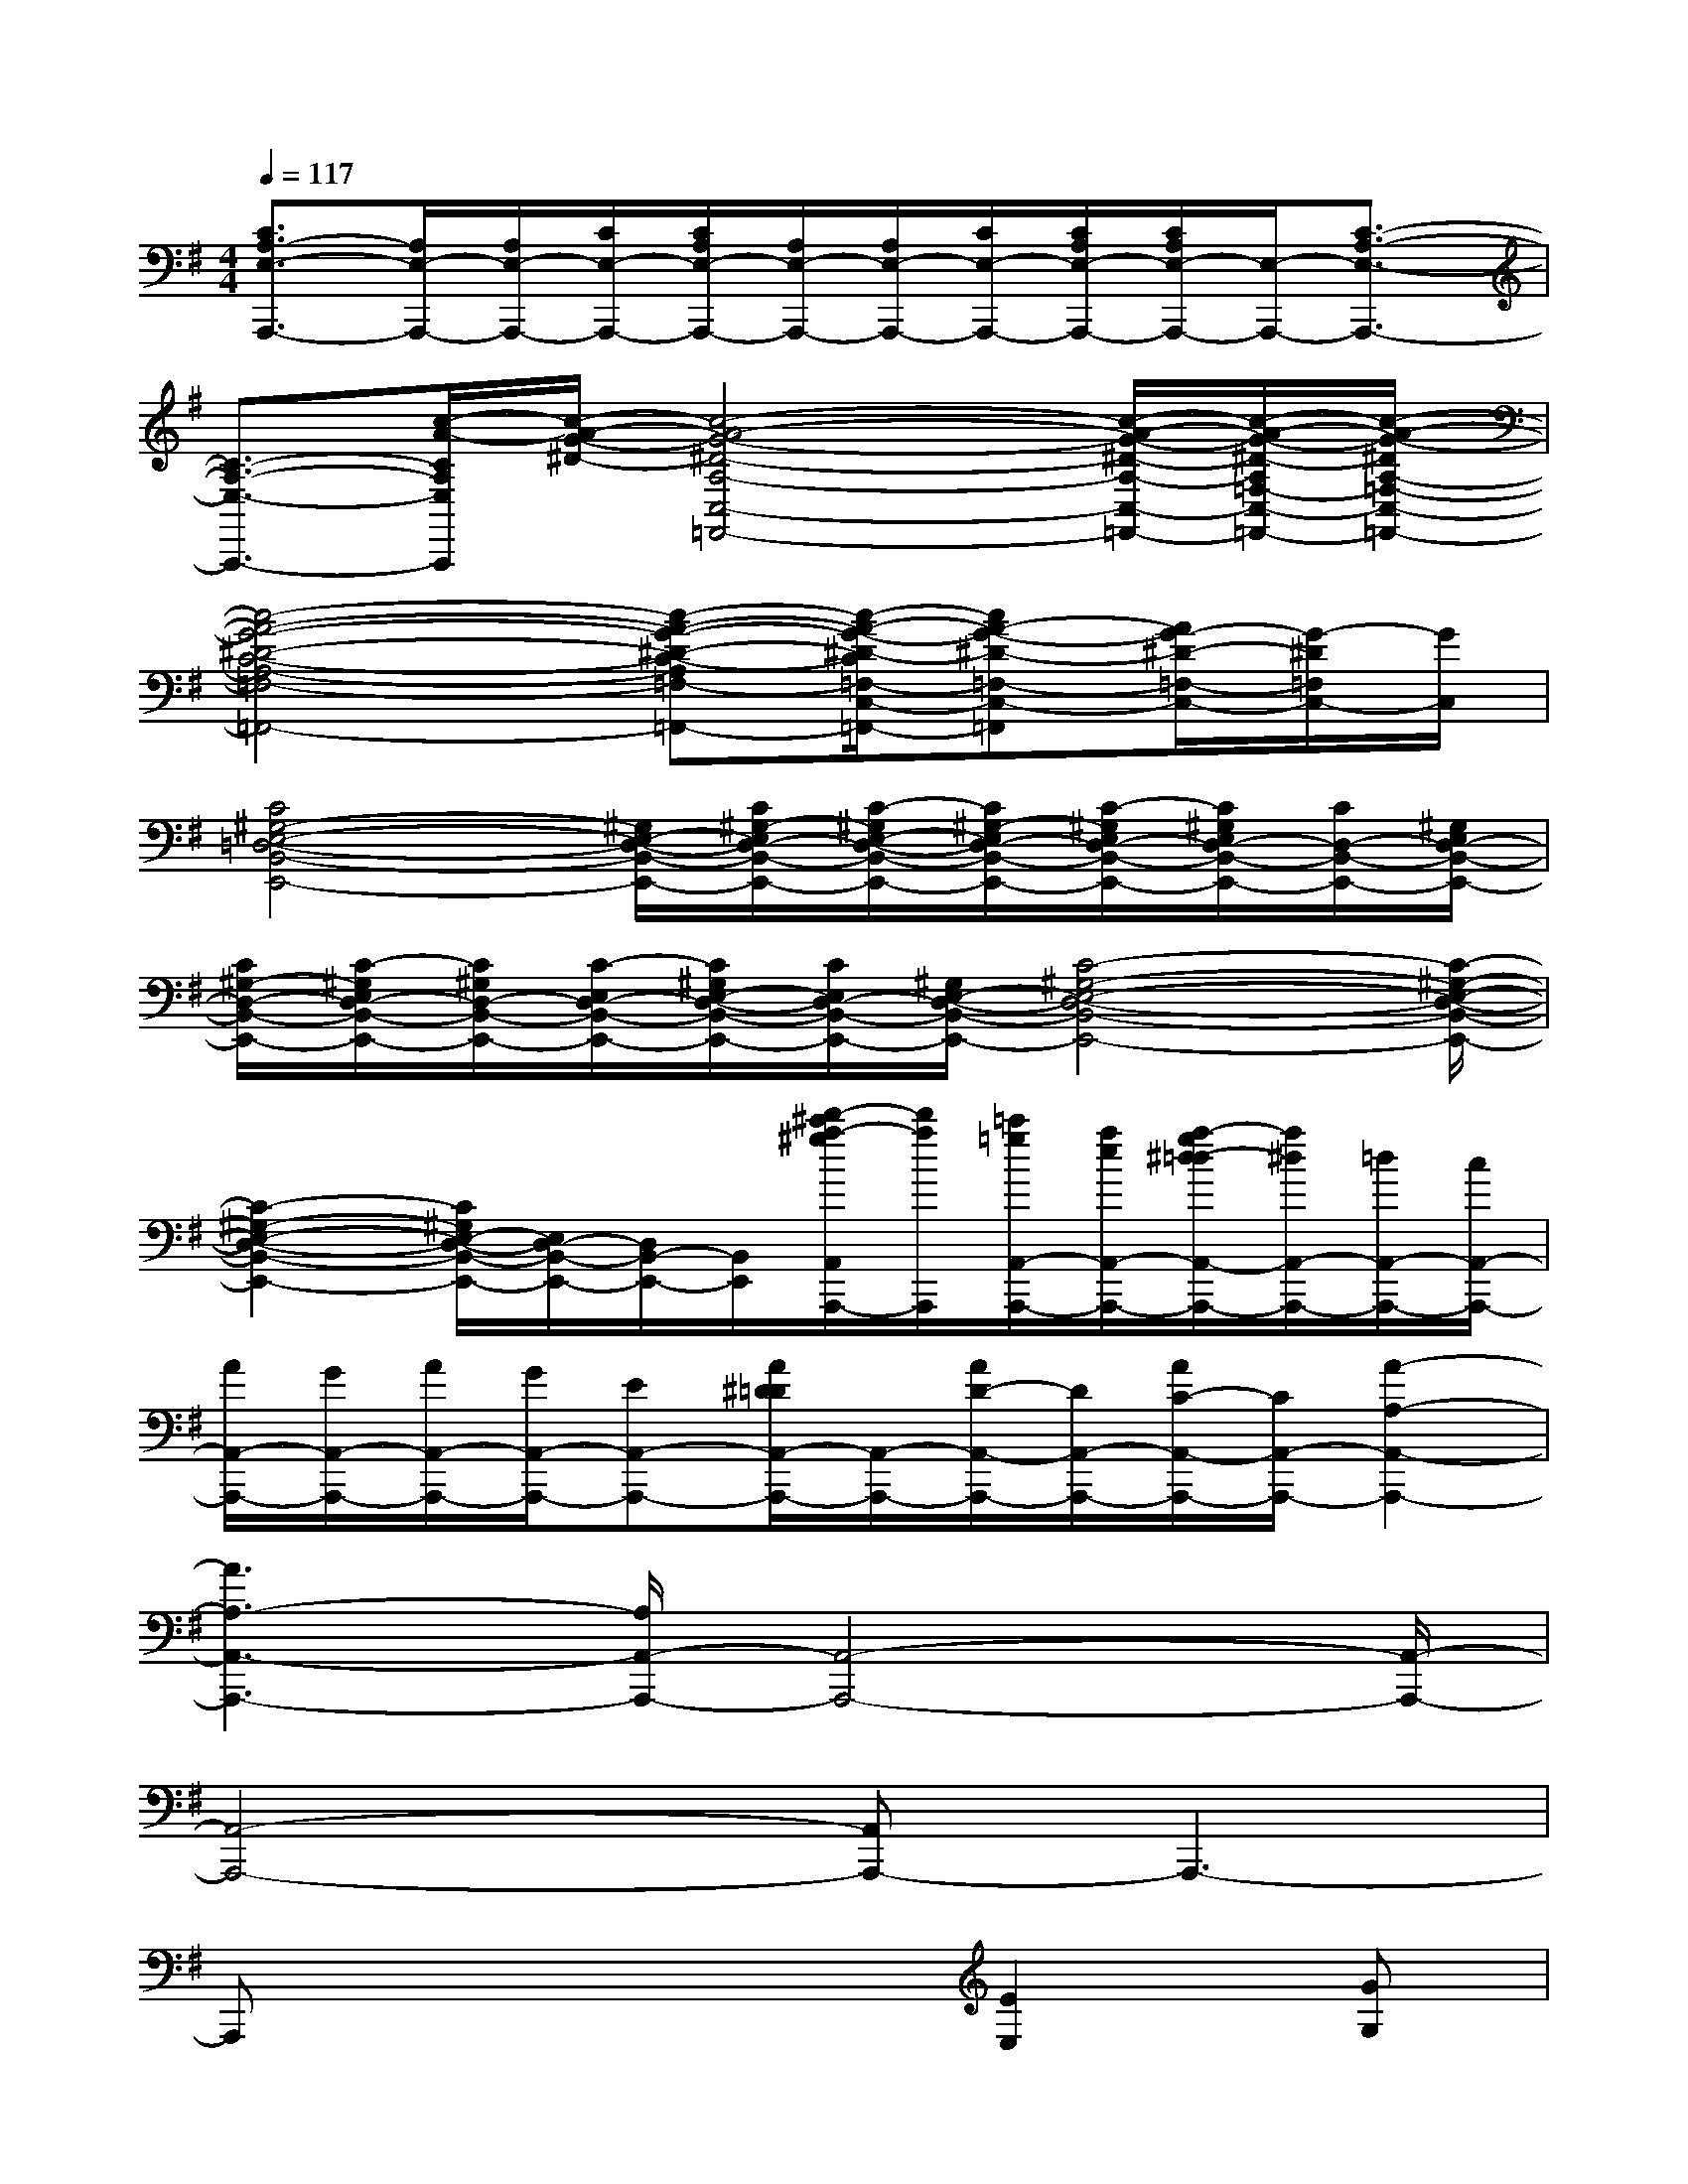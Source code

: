 X:1
T:
M:4/4
L:1/8
Q:1/4=117
K:G%1sharps
V:1
[C3/2A,3/2-E,3/2-A,,,3/2-][A,/2E,/2-A,,,/2-][A,/2E,/2-A,,,/2-][C/2E,/2-A,,,/2-][C/2A,/2E,/2-A,,,/2-][A,/2E,/2-A,,,/2-][A,/2E,/2-A,,,/2-][C/2E,/2-A,,,/2-][C/2A,/2E,/2-A,,,/2-][C/2A,/2E,/2-A,,,/2-][E,/2-A,,,/2-][C3/2-A,3/2-E,3/2-A,,,3/2-]|
[C3/2-A,3/2-E,3/2-A,,,3/2-][c/2-A/2-C/2A,/2E,/2A,,,/2][c/2-A/2-G/2-^D/2-][c4-A4-G4-^D4-A,4-C,4-=F,,4-][c/2-A/2-G/2-^D/2-A,/2-C,/2-=F,,/2-][c/2-A/2-G/2-^D/2-A,/2=F,/2-C,/2-=F,,/2-][c/2-A/2-G/2-^D/2A,/2-=F,/2-C,/2-=F,,/2-]|
[c4-A4-G4-^D4-C4-A,4-=F,4-C,4-=F,,4-][c-A-G-^D-C-A,=F,-C,-=F,,-][c/2-A/2-G/2-^D/2-C/2=F,/2-C,/2-=F,,/2-][cA-G-^D-=F,-C,-=F,,][A/2G/2-^D/2-=F,/2-C,/2-][G/2-^D/2=F,/2C,/2-][G/2C,/2]|
[C4^G,4-E,4-=D,4-B,,4-E,,4-][^G,/2E,/2-D,/2-B,,/2-E,,/2-][C/2^G,/2-E,/2D,/2-B,,/2-E,,/2-][C/2-^G,/2E,/2-D,/2-B,,/2-E,,/2-][C/2^G,/2-E,/2D,/2-B,,/2-E,,/2-][C/2-^G,/2E,/2D,/2-B,,/2-E,,/2-][C/2^G,/2E,/2D,/2-B,,/2-E,,/2-][C/2D,/2-B,,/2-E,,/2-][^G,/2E,/2D,/2-B,,/2-E,,/2-]|
[C/2^G,/2-D,/2-B,,/2-E,,/2-][C/2-^G,/2E,/2D,/2-B,,/2-E,,/2-][C/2^G,/2D,/2-B,,/2-E,,/2-][C/2-E,/2D,/2-B,,/2-E,,/2-][C/2^G,/2E,/2-D,/2-B,,/2-E,,/2-][C/2E,/2D,/2-B,,/2-E,,/2-][^G,/2E,/2-D,/2-B,,/2-E,,/2-][C4-^G,4-E,4-D,4-B,,4-E,,4-][C/2-^G,/2-E,/2-D,/2-B,,/2-E,,/2-]|
[C2-^G,2-E,2-D,2-B,,2-E,,2-][C/2^G,/2E,/2-D,/2-B,,/2-E,,/2-][E,/2D,/2-B,,/2-E,,/2-][D,/2B,,/2-E,,/2-][B,,/2E,,/2][d'/2-^c'/2a/2-^g/2A,,/2A,,,/2-][d'/2a/2A,,,/2][=c'/2=g/2A,,/2-A,,,/2-][a/2e/2A,,/2-A,,,/2-][a/2-g/2^d/2-=d/2A,,/2-A,,,/2-][a/2^d/2A,,/2-A,,,/2-][=d/2A,,/2-A,,,/2-][c/2A,,/2-A,,,/2-]|
[A/2A,,/2-A,,,/2-][G/2A,,/2-A,,,/2-][A/2A,,/2-A,,,/2-][G/2A,,/2-A,,,/2-][EA,,-A,,,-][A/2^D/2=D/2A,,/2-A,,,/2-][A,,/2-A,,,/2-][A/2D/2-A,,/2-A,,,/2-][D/2A,,/2-A,,,/2-][A/2C/2-A,,/2-A,,,/2-][C/2A,,/2-A,,,/2-][A2-A,2-A,,2-A,,,2-]|
[A3A,3-A,,3-A,,,3-][A,/2A,,/2-A,,,/2-][A,,4-A,,,4-][A,,/2-A,,,/2-]|
[A,,4-A,,,4-][A,,A,,,-]A,,,3-|
A,,,x4[E2E,2][GG,]|
[A8-E8-C8-]|
[A4-E4-C4-][AEC]x[B2^F2D2]|
[A8-E8-C8-]|
[A4-E4-C4-][A3/2-E3/2C3/2]A/2[E2C2A,2]|
[=F8-C8-A,8-]|
[=F4-C4-A,4-][=F3/2C3/2A,3/2]x/2[=F2C2A,2]